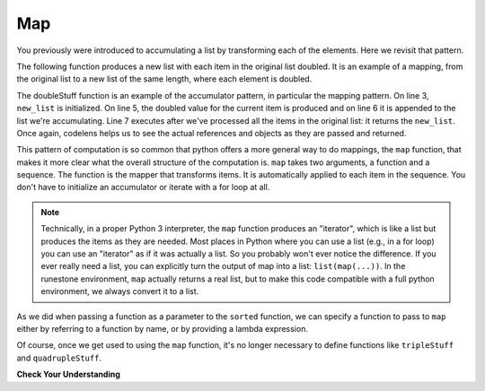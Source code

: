 ..  Copyright (C)  Paul Resnick.  Permission is granted to copy, distribute
    and/or modify this document under the terms of the GNU Free Documentation
    License, Version 1.3 or any later version published by the Free Software
    Foundation; with Invariant Sections being Forward, Prefaces, and
    Contributor List, no Front-Cover Texts, and no Back-Cover Texts.  A copy of
    the license is included in the section entitled "GNU Free Documentation
    License".

.. _map_chap:

.. qnum::
   :prefix: AdAccum-2-
   :start: 1

Map
---

You previously were introduced to accumulating a list by transforming each of the elements. Here we revisit that pattern.

The following function produces a new list with each item in the original list doubled. It is an example of a mapping,
from the original list to a new list of the same length, where each element is doubled.

.. activecode:: ac21_2_1

    def doubleStuff(a_list):
        """ Return a new list in which contains doubles of the elements in a_list. """
        new_list = []
        for value in a_list:
            new_elem = 2 * value
            new_list.append(new_elem)
        return new_list

    things = [2, 5, 9]
    print(things)
    things = doubleStuff(things)
    print(things)

The doubleStuff function is an example of the accumulator pattern, in particular the mapping pattern. On line 3,
``new_list`` is initialized. On line 5, the doubled value for the current item is produced and on line 6 it is appended to
the list we're accumulating. Line 7 executes after we've processed all the items in the original list: it returns the
``new_list``. Once again, codelens helps us to see the actual references and objects as they are passed and returned.

.. codelens:: clens21_2_1
    :python: py3

    def doubleStuff(a_list):
        """ Return a new list in which contains doubles of the elements in a_list. """
        new_list = []
        for value in a_list:
            new_elem = 2 * value
            new_list.append(new_elem)
        return new_list

    things = [2, 5, 9]
    things = doubleStuff(things)

This pattern of computation is so common that python offers a more general way to do mappings, the ``map`` function, that
makes it more clear what the overall structure of the computation is. ``map`` takes two arguments, a function and a
sequence. The function is the mapper that transforms items. It is automatically applied to each item in the sequence. You
don't have to initialize an accumulator or iterate with a for loop at all.

.. note::

    Technically, in a proper Python 3 interpreter, the ``map`` function produces an "iterator", which is like a list but
    produces the items as they are needed. Most places in Python where you can use a list (e.g., in a for loop) you can
    use an "iterator" as if it was actually a list. So you probably won't ever notice the difference. If you ever really
    need a list, you can explicitly turn the output of map into a list: ``list(map(...))``. In the runestone environment, ``map`` actually returns a real list, but to make this code compatible with a full python environment, we always convert it to a list.

As we did when passing a function as a parameter to the ``sorted`` function, we can specify a function to pass to ``map``
either by referring to a function by name, or by providing a lambda expression.

.. activecode:: ac21_2_2

   def triple(value):
       return 3*value

   def tripleStuff(a_list):
       new_seq = map(triple, a_list)
       return list(new_seq)

   def quadrupleStuff(a_list):
       new_seq = map(lambda value: 4*value, a_list)
       return list(new_seq)

   things = [2, 5, 9]
   things3 = tripleStuff(things)
   print(things3)
   things4 = quadrupleStuff(things)
   print(things4)

Of course, once we get used to using the ``map`` function, it's no longer necessary to define functions like
``tripleStuff`` and ``quadrupleStuff``.

.. activecode:: ac21_2_3

   things = [2, 5, 9]

   things4 = map((lambda value: 4*value), things)
   print(list(things4))

   # or all on one line
   print(list(map((lambda value: 5*value), [1, 2, 3])))


**Check Your Understanding**

.. activecode:: ac21_2_4
   :language: python
   :autograde: unittest
   :chatcodes:
   :practice: T

   **1.** Using map, create a list assigned to the variable ``greeting_doubled`` that doubles each element in the list ``lst``.
   ~~~~
   lst = [["hi", "bye"], "hello", "goodbye", [9, 2], 4]

   ====

   from unittest.gui import TestCaseGui

   class myTests(TestCaseGui):

      def testOneA(self):
         self.assertEqual(greeting_doubled, [['hi', 'bye', 'hi', 'bye'], 'hellohello', 'goodbyegoodbye', [9, 2, 9, 2], 8], "Testing that greeting_doubled is assigned to correct values")
         self.assertIn('map(', self.getEditorText(), "Testing your code (Don't worry about actual and expected values).")
         self.assertNotIn('filter(', self.getEditorText(), "Testing your code (Don't worry about actual and expected values).")
         self.assertNotIn('sum(', self.getEditorText(), "Testing your code (Don't worry about actual and expected values).")
         self.assertNotIn('zip(', self.getEditorText(), "Testing your code (Don't worry about actual and expected values).")


   myTests().main()

.. activecode:: ac21_2_5
   :language: python
   :autograde: unittest
   :chatcodes:
   :practice: T

   **2.** Below, we have provided a list of strings called ``abbrevs``. Use map to produce a new list called ``abbrevs_upper`` that contains all the same strings in upper case.
   ~~~~
   abbrevs = ["usa", "esp", "chn", "jpn", "mex", "can", "rus", "rsa", "jam"]

   ====

   from unittest.gui import TestCaseGui

   class myTests(TestCaseGui):

      def testOne(self):
         self.assertEqual(abbrevs_upper, ["USA", "ESP", "CHN", "JPN", "MEX", "CAN", "RUS", "RSA", "JAM"], "Testing that abbrevs_upper is correct.")
         self.assertIn('map(', self.getEditorText(), "Testing your code (Don't worry about actual and expected values).")
         self.assertNotIn('filter(', self.getEditorText(), "Testing your code (Don't worry about actual and expected values).")
         self.assertNotIn('sum(', self.getEditorText(), "Testing your code (Don't worry about actual and expected values).")
         self.assertNotIn('zip(', self.getEditorText(), "Testing your code (Don't worry about actual and expected values).")


   myTests().main()
